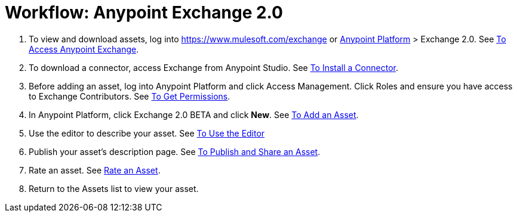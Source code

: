 = Workflow: Anypoint Exchange 2.0
:keywords: workflow, exchange

. To view and download assets, log into link:https://www.mulesoft.com/exchange[https://www.mulesoft.com/exchange] or link:https://anypoint.mulesoft.com/#/signin[Anypoint Platform] > Exchange 2.0. See 
link:/anypoint-exchange/access[To Access Anypoint Exchange].
. To download a connector, access Exchange from Anypoint Studio. See 
link:/anypoint-exchange/install-connector[To Install a Connector].
. Before adding an asset, log into Anypoint Platform and click Access Management. 
Click Roles and ensure you have access to Exchange Contributors. See 
link:/anypoint-exchange/permissions[To Get Permissions].
. In Anypoint Platform, click Exchange 2.0 BETA and click *New*. See 
link:/anypoint-exchange/add-asset[To Add an Asset].
. Use the editor to describe your asset. See 
link:/anypoint-exchange/editor[To Use the Editor]
. Publish your asset's description page. See 
link:/anypoint-exchange/publish-share[To Publish and Share an Asset].
. Rate an asset. See link:/anypoint-exchange/rate[Rate an Asset].
. Return to the Assets list to view your asset.